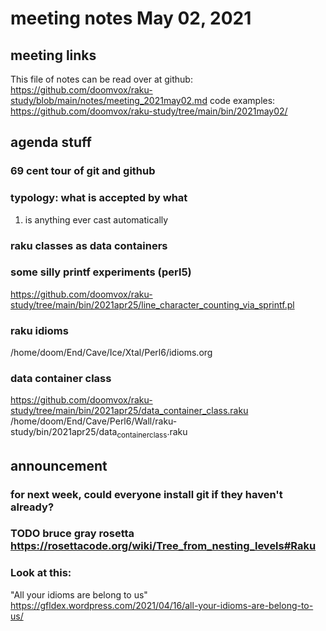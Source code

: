 * meeting notes May 02, 2021
** meeting links
This file of notes can be read over at github:
https://github.com/doomvox/raku-study/blob/main/notes/meeting_2021may02.md
code examples:
https://github.com/doomvox/raku-study/tree/main/bin/2021may02/

** agenda stuff
*** 69 cent tour of git and github
*** typology: what is accepted by what 
**** is anything ever cast automatically
*** raku classes as data containers

*** some silly printf experiments (perl5)
https://github.com/doomvox/raku-study/tree/main/bin/2021apr25/line_character_counting_via_sprintf.pl

*** raku idioms
/home/doom/End/Cave/Ice/Xtal/Perl6/idioms.org

*** data container class
https://github.com/doomvox/raku-study/tree/main/bin/2021apr25/data_container_class.raku
/home/doom/End/Cave/Perl6/Wall/raku-study/bin/2021apr25/data_container_class.raku

** announcement
*** for next week, could everyone install git if they haven't already?
*** TODO bruce gray rosetta  https://rosettacode.org/wiki/Tree_from_nesting_levels#Raku 

*** Look at this:
"All your idioms are belong to us" https://gfldex.wordpress.com/2021/04/16/all-your-idioms-are-belong-to-us/
